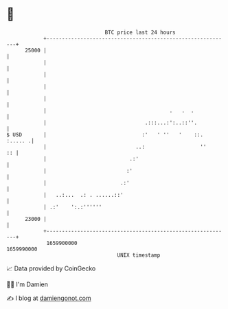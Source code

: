 * 👋

#+begin_example
                                   BTC price last 24 hours                    
               +------------------------------------------------------------+ 
         25000 |                                                            | 
               |                                                            | 
               |                                                            | 
               |                                                            | 
               |                                                            | 
               |                                        .   .  .            | 
               |                                .:::...:':..::''.           | 
   $ USD       |                               :'   ' ''   '    ::. :..... .| 
               |                             ..:                  ''     :: | 
               |                           .:'                              | 
               |                          :'                                | 
               |                        .:'                                 | 
               |   ..:...  .: . ......::'                                   | 
               | .:'    ':.:''''''                                          | 
         23000 |                                                            | 
               +------------------------------------------------------------+ 
                1659900000                                        1659990000  
                                       UNIX timestamp                         
#+end_example
📈 Data provided by CoinGecko

🧑‍💻 I'm Damien

✍️ I blog at [[https://www.damiengonot.com][damiengonot.com]]
